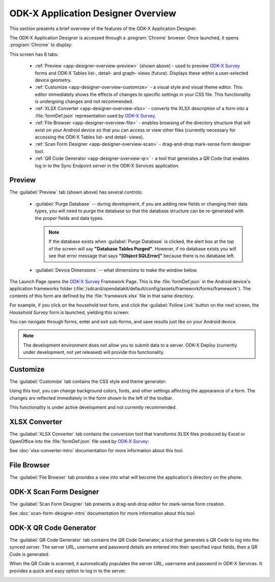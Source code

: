 ODK-X Application Designer Overview
=====================================

.. _app-designer-overview:

This section presents a brief overview of the features of the ODK-X Application Designer.

The ODK-X Application Designer is accessed through a :program:`Chrome` browser. Once launched, it opens :program:`Chrome` to display:

.. image:: /img/app-designer-overview/application-designer-preview.*
  :alt: The Preview tab of the Application Designer rendered in a Chrome web browser.

This screen has 6 tabs:

  - :ref:`Preview <app-designer-overview-preview>` (shown above) - used to preview `ODK-X Survey <https://docs.odk-x.org/survey-using/>`_ forms and ODK-X Tables list-, detail- and graph- views (future). Displays these within a user-selected device geometry.
  - :ref:`Customize <app-designer-overview-customize>` - a visual style and visual theme editor. This editor immediately shows the effects of changes to specific settings in your CSS file. This functionality is undergoing changes and not recommended.
  - :ref:`XLSX Converter <app-designer-overview-xlsx>` - converts the XLSX description of a form into a :file:`formDef.json` representation used by `ODK-X Survey <https://docs.odk-x.org/survey-using/>`_.
  - :ref:`File Browser <app-designer-overview-file>` - enables browsing of the directory structure that will exist on your Android device so that you can access or view other files (currently necessary for accessing the ODK-X Tables list- and detail- views).
  - :ref:`Scan Form Designer <app-designer-overview-scan>` - drag-and-drop mark-sense form designer tool.
  - :ref:`QR Code Generator <app-designer-overview-qr>` - a tool that generates a QR Code that enables log in to the Sync Endpoint server in the ODK-X Services application.  

.. _app-designer-overview-preview:

Preview
-----------
The :guilabel:`Preview` tab (shown above) has several controls:

  - :guilabel:`Purge Database` -- during development, if you are adding new fields or changing their data types, you will need to purge the database so that the database structure can be re-generated with the proper fields and data types. 
  
    .. note::
    
      If the database exists when :guilabel:`Purge Database` is clicked, the alert box at the top of the screen will say **"Database Tables Purged"**. However, if no database exists you will see that error message that says **"[Object SQLError]"** because there is no database left.
    
  - :guilabel:`Device Dimensions` -- what dimensions to make the window below.

The Launch Page opens the `ODK-X Survey <https://docs.odk-x.org/survey-using/>`_ Framework Page. This is the :file:`formDef.json` in the Android device's application frameworks folder (:file:`/sdcard/opendatakit/default/config/assets/framework/forms/framework`). The contents of this form are defined by the :file:`framework.xlsx` file in that same directory.

For example, if you click on the household test form, and click the :guilabel:`Follow Link` button on the next screen, the *Household Survey* form is launched, yielding this screen:

.. image:: /img/app-designer-overview/household-survey-preview.*
  :alt: Rendering of a survey titled Household Survey in the Application Designer as it would appear on the Android device.

You can navigate through forms, enter and exit sub-forms, and save results just like on your Android device.

.. note::

  The development environment does not allow you to submit data to a server. ODK-X Deploy (currently under development, not yet released) will provide this functionality.

.. _app-designer-overview-customize:

Customize
-----------
The :guilabel:`Customize` tab contains the CSS style and theme generator:

.. image:: /img/app-designer-overview/customize-theme-generator.*
  :alt: The theme generator tab modifying the appearance of the Example Form

Using this tool, you can change background colors, fonts, and other settings affecting the appearance of a form. The changes are reflected immediately in the form shown to the left of the toolbar.

This functionality is under active development and not currently recommended.

.. _app-designer-overview-xlsx:

XLSX Converter
-----------------
The :guilabel:`XLSX Converter` tab contains the conversion tool that transforms XLSX files produced by Excel or OpenOffice into the :file:`formDef.json` file used by `ODK-X Survey <https://docs.odk-x.org/survey-using/>`_:

.. image:: /img/app-designer-overview/xlsx-converter.*
  :alt: The XLSX Converter tab in the ODK-X Application Designer

See :doc:`xlsx-converter-intro` documentation for more information about this tool.

.. _app-designer-overview-file:

File Browser
----------------
The :guilabel:`File Browser` tab provides a view into what will become the application's directory on the phone.

.. image:: /img/app-designer-overview/app-file-browser.*
  :alt: The File Browser tab in the ODK-X Application Designer

.. _app-designer-overview-scan:

ODK-X Scan Form Designer
--------------------------
The :guilabel:`Scan Form Designer` tab presents a drag-and-drop editor for mark-sense form creation.

.. image:: /img/app-designer-overview/appscan-form-designer.*
  :alt: The ODK-X Scan Form Designer tab in the ODK-X Application Designer

See :doc:`scan-form-designer-intro` documentation for more information about this tool.

.. _app-designer-overview-qr:

ODK-X QR Code Generator
--------------------------
The :guilabel:`QR Code Generator` tab contains the QR Code Generator, a tool that generates a QR Code to log into the synced server. The server URL, username and password details are entered into their specified input fields, then a QR Code is generated. 

When the QR Code is scanned, it automatically populates the server URL, username and password in ODK-X Services. It provides a quick and easy option to log in to the server.

.. image:: /img/app-designer-overview/qr-code-generator.*
  :alt: The QR Code Generator tab in the ODK-X Application Designer